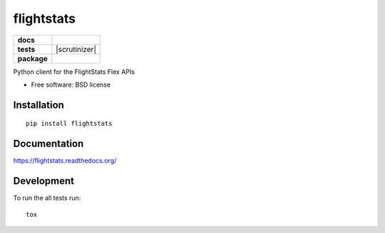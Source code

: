 ===========
flightstats
===========

.. list-table::
    :stub-columns: 1

    * - docs
      - |docs|
    * - tests
      - | |travis| |appveyor|
        | |coveralls| |codecov| |landscape| |scrutinizer| |codacy| |codeclimate|
    * - package
      - |version| |downloads|

.. |docs| image:: https://readthedocs.org/projects/flightstats/badge/?style=flat
    :target: https://readthedocs.org/projects/flightstats
    :alt: Documentation Status

.. |travis| image:: https://img.shields.io/travis/benzid-wael/flightstats/master.svg?style=flat&label=Travis
    :alt: Travis-CI Build Status
    :target: https://travis-ci.org/benzid-wael/flightstats

.. |appveyor| image:: https://img.shields.io/appveyor/ci/benzid-wael/flightstats/master.svg?style=flat&label=AppVeyor
    :alt: AppVeyor Build Status
    :target: https://ci.appveyor.com/project/benzid-wael/flightstats

.. |coveralls| image:: https://img.shields.io/coveralls/benzid-wael/flightstats/master.svg?style=flat&label=Coveralls
    :alt: Coverage Status
    :target: https://coveralls.io/r/benzid-wael/flightstats


.. |codecov| image:: https://img.shields.io/codecov/c/github/benzid-wael/flightstats/master.svg?style=flat&label=Codecov
    :alt: Coverage Status
    :target: https://codecov.io/github/benzid-wael/flightstats


.. |landscape| image:: https://landscape.io/github/benzid-wael/flightstats/master/landscape.svg?style=flat
    :target: https://landscape.io/github/benzid-wael/flightstats/master
    :alt: Code Quality Status


.. |codacy| image:: https://img.shields.io/codacy/REPLACE_WITH_PROJECT_ID.svg?style=flat&label=Codacy
    :target: https://www.codacy.com/app/benzid-wael/flightstats
    :alt: Codacy Code Quality Status


.. |codeclimate| image::  	https://img.shields.io/codeclimate/github/benzid-wael/flightstats.svg?style=flat&label=CodeClimate
   :target: https://codeclimate.com/github/benzid-wael/flightstats
   :alt: CodeClimate Quality Status

.. |version| image:: https://img.shields.io/pypi/v/flightstats.svg?style=flat
    :alt: PyPI Package latest release
    :target: https://pypi.python.org/pypi/flightstats

.. |downloads| image:: https://img.shields.io/pypi/dm/flightstats.svg?style=flat
    :alt: PyPI Package monthly downloads
    :target: https://pypi.python.org/pypi/flightstats


Python client for the FlightStats Flex APIs

* Free software: BSD license

Installation
============

::

    pip install flightstats

Documentation
=============

https://flightstats.readthedocs.org/

Development
===========

To run the all tests run::

    tox
